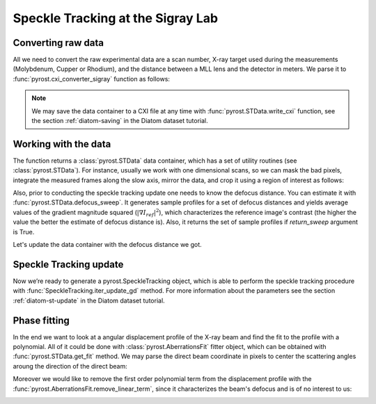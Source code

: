 Speckle Tracking at the Sigray Lab
==================================

Converting raw data
-------------------
All we need to convert the raw experimental data are a scan
number, X-ray target used during the measurements (Molybdenum,
Cupper or Rhodium), and the distance between a MLL lens and
the detector in meters. We parse it to
:func:`pyrost.cxi_converter_sigray` function as follows:

.. doctest::

    >>> import pyrost as rst
    >>> data = rst.cxi_converter_sigray(scan_num=2989, target='Mo', distance=2.)

.. note::
    We may save the data container to a CXI file at any time with
    :func:`pyrost.STData.write_cxi` function, see the section
    :ref:`diatom-saving` in the Diatom dataset tutorial.

Working with the data
---------------------
The function returns a :class:`pyrost.STData` data container,
which has a set of utility routines (see :class:`pyrost.STData`). For
instance, usually we work with one dimensional scans, so we can mask the bad
pixels, integrate the measured frames along the slow axis, mirror the data,
and crop it using a region of interest as follows:

.. doctest::

    >>> data = data.update_mask(pmax=99.999, update='multiply')
    >>> data = data.integrate_data(axis=0)
    >>> data = data.crop_data(roi=(0, 1, 200, 1240))
    >>> data = data.mirror_data(axis=0)

    >>> fig, ax = plt.subplots(figsize=(14, 6)) # doctest: +SKIP
    >>> ax.imshow(data.get('data')[:, 0]) # doctest: +SKIP
    >>> ax.set_title('Ptychograph', fontsize=20) # doctest: +SKIP
    >>> ax.set_xlabel('fast axis', fontsize=15) # doctest: +SKIP
    >>> ax.set_ylabel('frames', fontsize=15) # doctest: +SKIP
    >>> ax.tick_params(labelsize=15) # doctest: +SKIP
    >>> plt.show() # doctest: +SKIP

.. image:: ../figures/sigray_ptychograph.png
    :width: 100 %
    :alt: Ptychograph

Also, prior to conducting the speckle tracking update one needs to know the
defocus distance. You can estimate it with :func:`pyrost.STData.defocus_sweep`.
It generates sample profiles for a set of defocus distances and yields average values
of the gradient magnitude squared (:math:`\left| \nabla I_{ref} \right|^2`), which
characterizes the reference image's contrast (the higher the value the better the
estimate of defocus distance is). Also, it returns the set of sample profiles if
`return_sweep` argument is True.

.. doctest::

    >>> defoci = np.linspace(5e-5, 3e-4, 50) # doctest: +SKIP
    >>> sweep_scan = data.defocus_sweep(defoci, return_sweep=True)
    >>> defocus = defoci[np.argmax(sweep_scan)] # doctest: +SKIP
    >>> print(defocus) # doctest: +SKIP
    0.00015204081632653058

    >>> fig, ax = plt.subplots(figsize=(12, 6)) # doctest: +SKIP
    >>> ax.plot(defoci * 1e3, sweep_scan) # doctest: +SKIP
    >>> ax.set_xlabel('Defocus distance, [mm]', fontsize=20) # doctest: +SKIP
    >>> ax.set_title('Average gradient magnitude squared', fontsize=20) # doctest: +SKIP
    >>> ax.tick_params(labelsize=15) # doctest: +SKIP
    >>> plt.show() # doctest: +SKIP

.. image:: ../figures/sweep_scan_sigray.png
    :width: 100 %
    :alt: Defocus sweep scan.

Let's update the data container with the defocus distance we got. 

    .. doctest::
    
        >>> data = data.update_defocus(defocus)

Speckle Tracking update
-----------------------
Now we’re ready to generate a pyrost.SpeckleTracking object, which is able to perform the
speckle tracking procedure with :func:`SpeckleTracking.iter_update_gd` method. For more
information about the parameters see the section :ref:`diatom-st-update` in the Diatom
dataset tutorial.

.. doctest::

    >>> st_obj = data.get_st()
    >>> st_res = st_obj.iter_update_gd(ls_ri=8., ls_pm=1.5, blur=12., sw_fs=5,
    >>>                                n_iter=150, learning_rate=5e0)
    >>> data = data.update_phase(st_res)

    >>> fig, axes = plt.subplots(1, 2, figsize=(16, 6)) # doctest: +SKIP
    >>> axes[0].plot(np.arange(st_res.reference_image.shape[1]) - st_res.m0, # doctest: +SKIP
    >>>              st_res.reference_image[0]) # doctest: +SKIP
    >>> axes[0].set_title('Reference image', fontsize=20) # doctest: +SKIP
    >>> axes[1].plot((st_res.pixel_map - st_obj.pixel_map)[1, 0]) # doctest: +SKIP
    >>> axes[1].set_title('Pixel mapping', fontsize=20) # doctest: +SKIP
    >>> for ax in axes: # doctest: +SKIP
    >>>     ax.tick_params(labelsize=15) # doctest: +SKIP
    >>>     ax.set_xlabel('Fast axis, pixels', fontsize=15) # doctest: +SKIP
    >>> plt.show() # doctest: +SKIP

.. image:: ../figures/sigray_res.png
    :width: 100 %
    :alt: Speckle tracking update results.

Phase fitting
-------------
In the end we want to look at a angular displacement profile of the X-ray beam and
find the fit to the profile with a polynomial. All of it could be done with 
:class:`pyrost.AberrationsFit` fitter object, which can be obtained with
:func:`pyrost.STData.get_fit` method. We may parse the direct beam coordinate
in pixels to center the scattering angles aroung the direction of the direct beam:

.. doctest::

    >>> fit_obj = data.get_fit(axis=1, center=20)
    
Moreover we would like to remove the first order polynomial term from the displacement
profile with the :func:`pyrost.AberrationsFit.remove_linear_term`, since it
characterizes the beam's defocus and is of no interest to us:

.. doctest::

    >>> fit_obj = fit_obj.remove_linear_term()

    >>> fig, axes = plt.subplots(1, 2, figsize=(12, 4)) # doctest: +SKIP
    >>> axes[0].plot(fit_obj.thetas, fit_obj.theta_aberrations * 1e9, 'b') # doctest: +SKIP
    >>> axes[0].plot(fit_obj.thetas, fit_obj.model(fcf_rst['fit']) * fit_obj.ref_ap * 1e9, # doctest: +SKIP
    >>>              'b--', label=fr"RST $c_4 = {fcf_rst['c_4']:.4f} rad/mrad^4$") # doctest: +SKIP
    >>> axes[0].set_title('Angular displacements, nrad', fontsize=20) # doctest: +SKIP
    >>>  # doctest: +SKIP
    >>> axes[1].plot(fit_obj.thetas, fit_obj.phase, 'b') # doctest: +SKIP
    >>> axes[1].plot(fit_obj.thetas, fit_obj.model(fcf_rst['ph_fit']), 'b--', # doctest: +SKIP
    >>>              label=fr"RST $c_4={fcf_rst['c_4']:.4f} rad/mrad^4$") # doctest: +SKIP
    >>> axes[1].set_title('Phase, rad', fontsize=20) # doctest: +SKIP
    >>> for ax in axes: # doctest: +SKIP
    >>>     ax.legend(fontsize=15) # doctest: +SKIP
    >>>     ax.tick_params(labelsize=15) # doctest: +SKIP
    >>>     ax.set_xlabel('Scattering angles, rad', fontsize=15) # doctest: +SKIP
    >>> plt.show()  # doctest: +SKIP

.. image:: ../figures/sigray_fits.png
    :width: 100 %
    :alt: Phase polynomial fit.